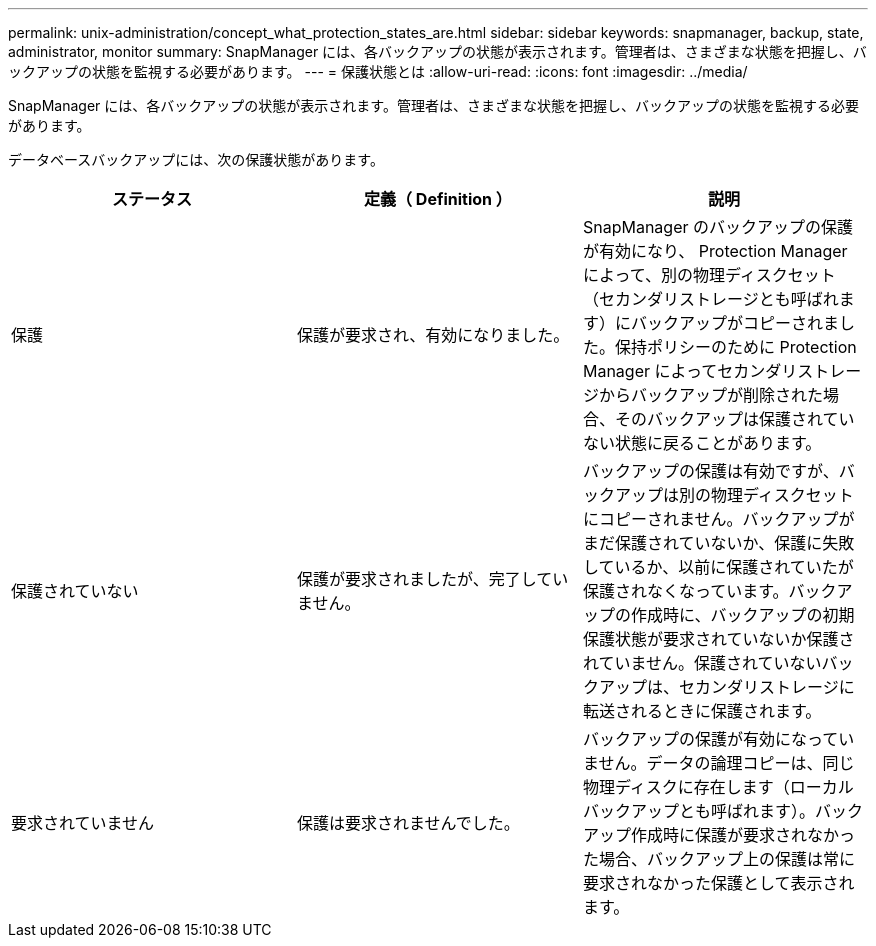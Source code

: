---
permalink: unix-administration/concept_what_protection_states_are.html 
sidebar: sidebar 
keywords: snapmanager, backup, state, administrator, monitor 
summary: SnapManager には、各バックアップの状態が表示されます。管理者は、さまざまな状態を把握し、バックアップの状態を監視する必要があります。 
---
= 保護状態とは
:allow-uri-read: 
:icons: font
:imagesdir: ../media/


[role="lead"]
SnapManager には、各バックアップの状態が表示されます。管理者は、さまざまな状態を把握し、バックアップの状態を監視する必要があります。

データベースバックアップには、次の保護状態があります。

|===
| ステータス | 定義（ Definition ） | 説明 


 a| 
保護
 a| 
保護が要求され、有効になりました。
 a| 
SnapManager のバックアップの保護が有効になり、 Protection Manager によって、別の物理ディスクセット（セカンダリストレージとも呼ばれます）にバックアップがコピーされました。保持ポリシーのために Protection Manager によってセカンダリストレージからバックアップが削除された場合、そのバックアップは保護されていない状態に戻ることがあります。



 a| 
保護されていない
 a| 
保護が要求されましたが、完了していません。
 a| 
バックアップの保護は有効ですが、バックアップは別の物理ディスクセットにコピーされません。バックアップがまだ保護されていないか、保護に失敗しているか、以前に保護されていたが保護されなくなっています。バックアップの作成時に、バックアップの初期保護状態が要求されていないか保護されていません。保護されていないバックアップは、セカンダリストレージに転送されるときに保護されます。



 a| 
要求されていません
 a| 
保護は要求されませんでした。
 a| 
バックアップの保護が有効になっていません。データの論理コピーは、同じ物理ディスクに存在します（ローカルバックアップとも呼ばれます）。バックアップ作成時に保護が要求されなかった場合、バックアップ上の保護は常に要求されなかった保護として表示されます。

|===